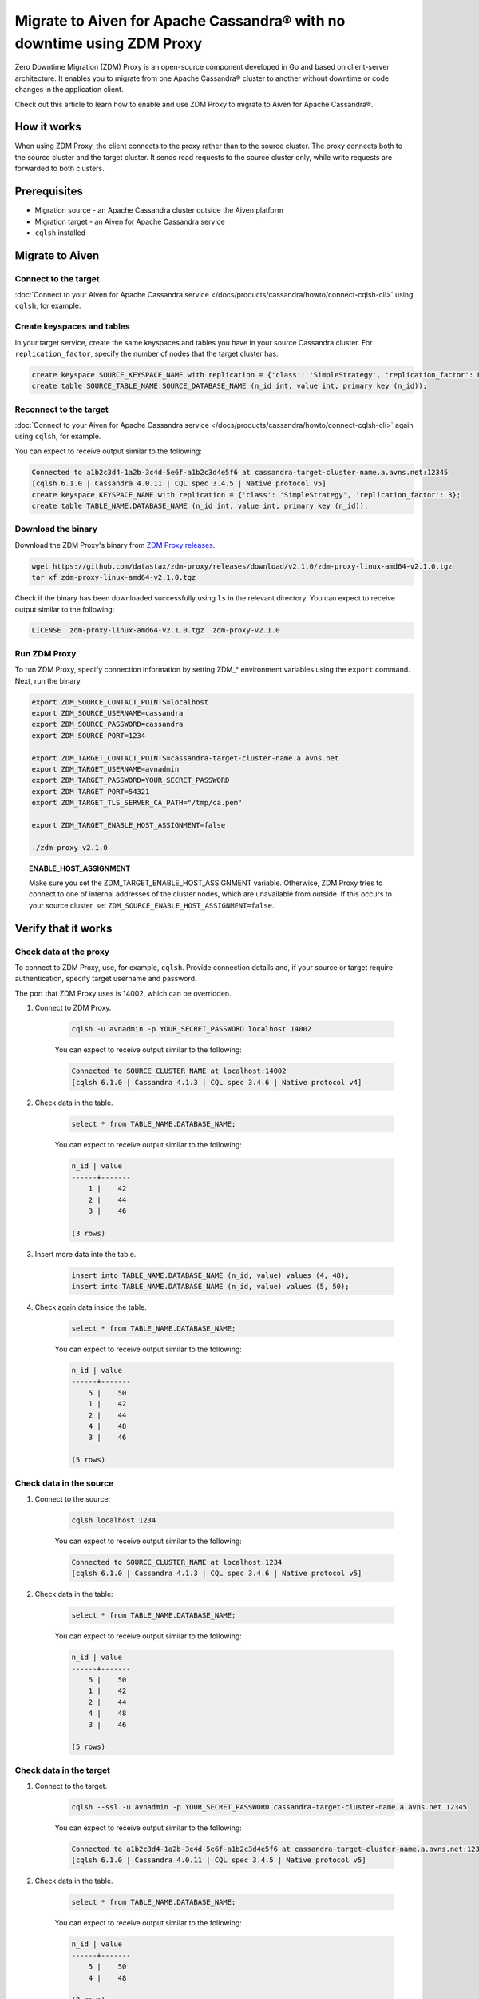 Migrate to Aiven for Apache Cassandra® with no downtime using ZDM Proxy
=======================================================================

Zero Downtime Migration (ZDM) Proxy is an open-source component developed in Go and based on client-server architecture. It enables you to migrate from one Apache Cassandra® cluster to another without downtime or code changes in the application client.

.. seealso::

   For details on ZDM Proxy, check out `zdm-proxy GitHub <https://github.com/datastax/zdm-proxy>`_.

Check out this article to learn how to enable and use ZDM Proxy to migrate to Aiven for Apache Cassandra®.

How it works
------------

When using ZDM Proxy, the client connects to the proxy rather than to the source cluster. The proxy connects both to the source cluster and the target cluster. It sends read requests to the source cluster only, while write requests are forwarded to both clusters.

.. seealso::

   For details on how ZDM Proxy works, check out `Introduction to Zero Downtime Migration <https://docs.datastax.com/en/astra-serverless/docs/migrate/introduction.html>`_.

Prerequisites
-------------

* Migration source - an Apache Cassandra cluster outside the Aiven platform
* Migration target - an Aiven for Apache Cassandra service
* ``cqlsh`` installed

Migrate to Aiven
----------------

Connect to the target
'''''''''''''''''''''

:doc:`Connect to your Aiven for Apache Cassandra service </docs/products/cassandra/howto/connect-cqlsh-cli>` using ``cqlsh``, for example.

Create keyspaces and tables
'''''''''''''''''''''''''''

In your target service, create the same keyspaces and tables you have in your source Cassandra cluster. For ``replication_factor``, specify the number of nodes that the target cluster has.

.. code-block:: bash

    create keyspace SOURCE_KEYSPACE_NAME with replication = {'class': 'SimpleStrategy', 'replication_factor': NUMBER_OF_NODES_OF_TARGET};
    create table SOURCE_TABLE_NAME.SOURCE_DATABASE_NAME (n_id int, value int, primary key (n_id));

Reconnect to the target
'''''''''''''''''''''''

:doc:`Connect to your Aiven for Apache Cassandra service </docs/products/cassandra/howto/connect-cqlsh-cli>` again using ``cqlsh``, for example.

You can expect to receive output similar to the following:

.. code-block:: bash

    Connected to a1b2c3d4-1a2b-3c4d-5e6f-a1b2c3d4e5f6 at cassandra-target-cluster-name.a.avns.net:12345
    [cqlsh 6.1.0 | Cassandra 4.0.11 | CQL spec 3.4.5 | Native protocol v5]
    create keyspace KEYSPACE_NAME with replication = {'class': 'SimpleStrategy', 'replication_factor': 3};
    create table TABLE_NAME.DATABASE_NAME (n_id int, value int, primary key (n_id));

Download the binary
'''''''''''''''''''

Download the ZDM Proxy's binary from `ZDM Proxy releases <https://github.com/datastax/zdm-proxy/releases>`_.

.. code-block:: bash

    wget https://github.com/datastax/zdm-proxy/releases/download/v2.1.0/zdm-proxy-linux-amd64-v2.1.0.tgz
    tar xf zdm-proxy-linux-amd64-v2.1.0.tgz

Check if the binary has been downloaded successfully using ``ls`` in the relevant directory. You can expect to receive output similar to the following:

.. code-block:: bash

    LICENSE  zdm-proxy-linux-amd64-v2.1.0.tgz  zdm-proxy-v2.1.0

Run ZDM Proxy
'''''''''''''

To run ZDM Proxy, specify connection information by setting ZDM_* environment variables using the ``export`` command. Next, run the binary.

.. code-block:: bash

    export ZDM_SOURCE_CONTACT_POINTS=localhost
    export ZDM_SOURCE_USERNAME=cassandra
    export ZDM_SOURCE_PASSWORD=cassandra
    export ZDM_SOURCE_PORT=1234

    export ZDM_TARGET_CONTACT_POINTS=cassandra-target-cluster-name.a.avns.net
    export ZDM_TARGET_USERNAME=avnadmin
    export ZDM_TARGET_PASSWORD=YOUR_SECRET_PASSWORD
    export ZDM_TARGET_PORT=54321
    export ZDM_TARGET_TLS_SERVER_CA_PATH="/tmp/ca.pem"

    export ZDM_TARGET_ENABLE_HOST_ASSIGNMENT=false

    ./zdm-proxy-v2.1.0

.. topic:: ENABLE_HOST_ASSIGNMENT

    Make sure you set the ZDM_TARGET_ENABLE_HOST_ASSIGNMENT variable. Otherwise, ZDM Proxy tries to connect to one of internal addresses of the cluster nodes, which are unavailable from outside. If this occurs to your source cluster, set ``ZDM_SOURCE_ENABLE_HOST_ASSIGNMENT=false``.

Verify that it works
--------------------

Check data at the proxy
'''''''''''''''''''''''

To connect to ZDM Proxy, use, for example, ``cqlsh``. Provide connection details and, if your source or target require authentication, specify target username and password.

.. seealso::
    
    Check more details on using the credentials in `Client application credentials <https://docs.datastax.com/en/astra-serverless/docs/migrate/connect-clients-to-proxy.html#_client_application_credentials>`_.

The port that ZDM Proxy uses is 14002, which can be overridden.

1. Connect to ZDM Proxy.

    .. code-block:: bash

        cqlsh -u avnadmin -p YOUR_SECRET_PASSWORD localhost 14002

    You can expect to receive output similar to the following:

    .. code-block:: bash

        Connected to SOURCE_CLUSTER_NAME at localhost:14002
        [cqlsh 6.1.0 | Cassandra 4.1.3 | CQL spec 3.4.6 | Native protocol v4]

2. Check data in the table.

    .. code-block:: bash

        select * from TABLE_NAME.DATABASE_NAME;

    You can expect to receive output similar to the following:

    .. code-block:: bash

        n_id | value
        ------+-------
            1 |    42
            2 |    44
            3 |    46

        (3 rows)

3. Insert more data into the table.

    .. code-block:: bash

        insert into TABLE_NAME.DATABASE_NAME (n_id, value) values (4, 48);
        insert into TABLE_NAME.DATABASE_NAME (n_id, value) values (5, 50);

4. Check again data inside the table.

    .. code-block:: bash

        select * from TABLE_NAME.DATABASE_NAME;

    You can expect to receive output similar to the following:

    .. code-block:: bash

        n_id | value
        ------+-------
            5 |    50
            1 |    42
            2 |    44
            4 |    48
            3 |    46

        (5 rows)

Check data in the source
''''''''''''''''''''''''

1. Connect to the source:

    .. code-block:: bash

        cqlsh localhost 1234

    You can expect to receive output similar to the following:

    .. code-block:: bash

        Connected to SOURCE_CLUSTER_NAME at localhost:1234
        [cqlsh 6.1.0 | Cassandra 4.1.3 | CQL spec 3.4.6 | Native protocol v5]

2. Check data in the table:

    .. code-block:: bash

        select * from TABLE_NAME.DATABASE_NAME;

    You can expect to receive output similar to the following:

    .. code-block:: bash

        n_id | value
        ------+-------
            5 |    50
            1 |    42
            2 |    44
            4 |    48
            3 |    46

        (5 rows)

Check data in the target
''''''''''''''''''''''''

1. Connect to the target.

    .. code-block:: bash

        cqlsh --ssl -u avnadmin -p YOUR_SECRET_PASSWORD cassandra-target-cluster-name.a.avns.net 12345

    You can expect to receive output similar to the following:

    .. code-block:: bash

        Connected to a1b2c3d4-1a2b-3c4d-5e6f-a1b2c3d4e5f6 at cassandra-target-cluster-name.a.avns.net:12345
        [cqlsh 6.1.0 | Cassandra 4.0.11 | CQL spec 3.4.5 | Native protocol v5]

2. Check data in the table.

    .. code-block:: bash

        select * from TABLE_NAME.DATABASE_NAME;

    You can expect to receive output similar to the following:

    .. code-block:: bash

        n_id | value
        ------+-------
            5 |    50
            4 |    48

        (2 rows)

Related reading
---------------

* `zdm-proxy GitHub <https://github.com/datastax/zdm-proxy>`_
* `Introduction to Zero Downtime Migration <https://docs.datastax.com/en/astra-serverless/docs/migrate/introduction.html>`_
* `ZDM Proxy releases <https://github.com/datastax/zdm-proxy/releases>`_
* `Client application credentials <https://docs.datastax.com/en/astra-serverless/docs/migrate/connect-clients-to-proxy.html#_client_application_credentials>`_
